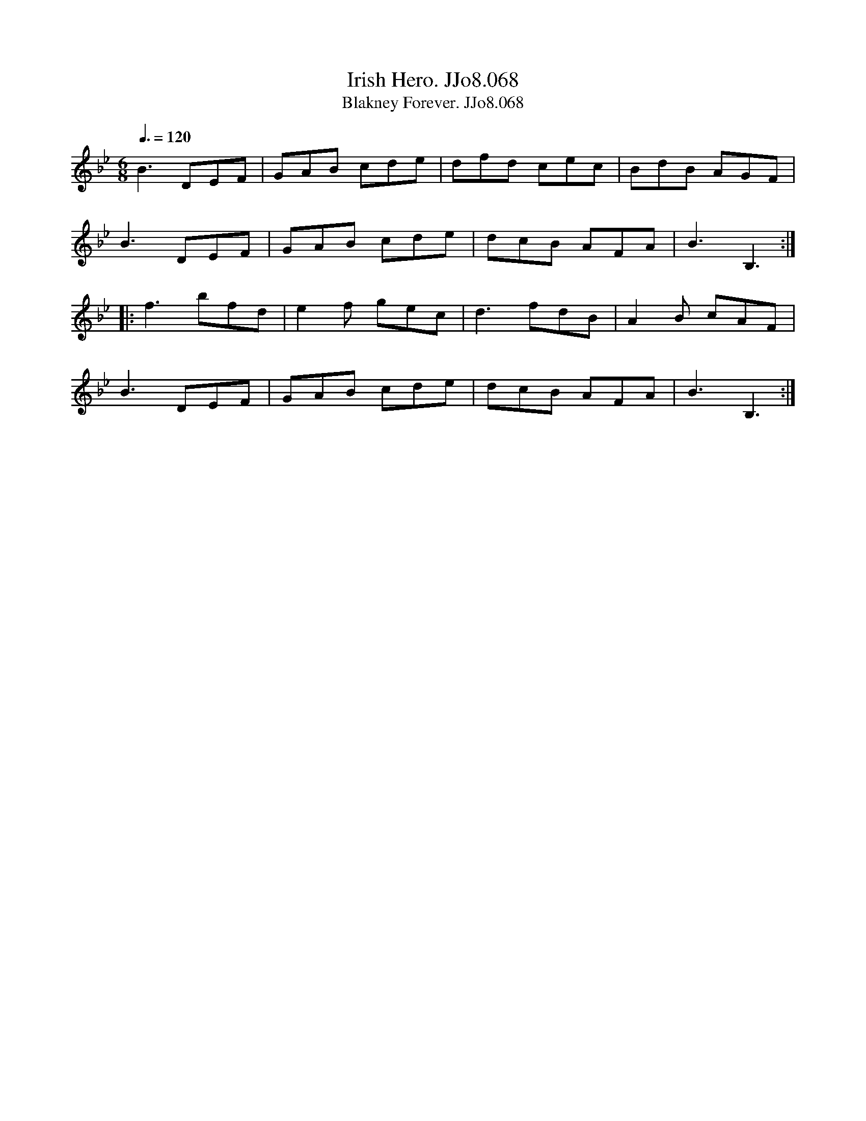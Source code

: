 X:68
T:Irish Hero. JJo8.068
B:J.Johnson Choice Collection Vol 8 1758
Z:vmp.Simon Wilson 2013 www.village-music-project.org.uk
T:Blakney Forever. JJo8.068
M:6/8
L:1/8
Q:3/8=120
K:Bb
B3DEF|GAB cde|dfd cec|BdB AGF|
B3DEF|GAB cde|dcB AFA|B3B,3:|
|:f3bfd|e2f gec|d3fdB|A2B cAF|
B3DEF|GAB cde|dcB AFA|B3B,3:|
